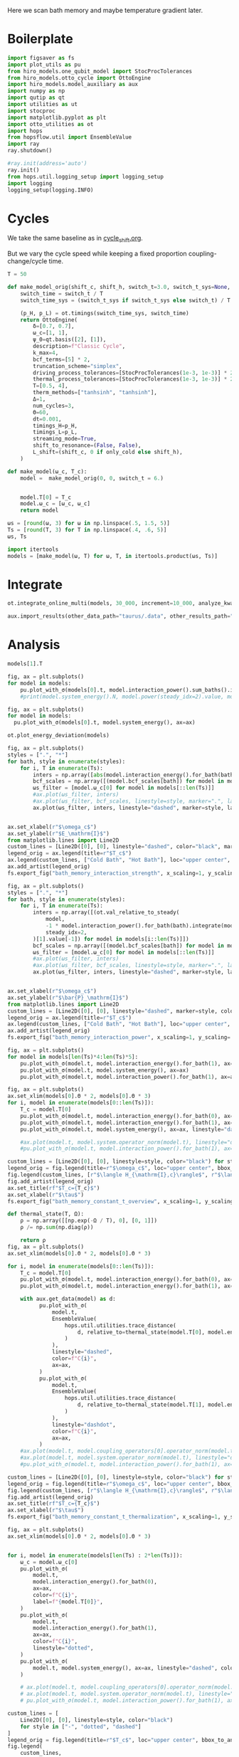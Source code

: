 #+PROPERTY: header-args :session bath_memory :kernel python :pandoc no :async yes

Here we scan bath memory and maybe temperature gradient later.

* Boilerplate
#+name: boilerplate
#+begin_src jupyter-python :results none :tangle tangle/bath_memory.py
  import figsaver as fs
  import plot_utils as pu
  from hiro_models.one_qubit_model import StocProcTolerances
  from hiro_models.otto_cycle import OttoEngine
  import hiro_models.model_auxiliary as aux
  import numpy as np
  import qutip as qt
  import utilities as ut
  import stocproc
  import matplotlib.pyplot as plt
  import otto_utilities as ot
  import hops
  from hopsflow.util import EnsembleValue
  import ray
  ray.shutdown()

  #ray.init(address='auto')
  ray.init()
  from hops.util.logging_setup import logging_setup
  import logging
  logging_setup(logging.INFO)
#+end_src

* Cycles
We take the same baseline as in [[id:c06111fd-d719-433d-a316-c163f6e1d384][cycle_shift.org]].

But we vary the cycle speed while keeping a fixed proportion
coupling-change/cycle time.
#+begin_src jupyter-python :tangle tangle/bath_memory.py
  T = 50

  def make_model_orig(shift_c, shift_h, switch_t=3.0, switch_t_sys=None, only_cold=False):
      switch_time = switch_t / T
      switch_time_sys = (switch_t_sys if switch_t_sys else switch_t) / T

      (p_H, p_L) = ot.timings(switch_time_sys, switch_time)
      return OttoEngine(
          δ=[0.7, 0.7],
          ω_c=[1, 1],
          ψ_0=qt.basis([2], [1]),
          description=f"Classic Cycle",
          k_max=4,
          bcf_terms=[5] * 2,
          truncation_scheme="simplex",
          driving_process_tolerances=[StocProcTolerances(1e-3, 1e-3)] * 2,
          thermal_process_tolerances=[StocProcTolerances(1e-3, 1e-3)] * 2,
          T=[0.5, 4],
          therm_methods=["tanhsinh", "tanhsinh"],
          Δ=1,
          num_cycles=3,
          Θ=60,
          dt=0.001,
          timings_H=p_H,
          timings_L=p_L,
          streaming_mode=True,
          shift_to_resonance=(False, False),
          L_shift=(shift_c, 0 if only_cold else shift_h),
      )

  def make_model(ω_c, T_c):
      model =  make_model_orig(0, 0, switch_t = 6.)


      model.T[0] = T_c
      model.ω_c = [ω_c, ω_c]
      return model
#+end_src

#+RESULTS:


#+begin_src jupyter-python :tangle tangle/bath_memory.py
  ωs = [round(ω, 3) for ω in np.linspace(.5, 1.5, 5)]
  Ts = [round(T, 3) for T in np.linspace(.4, .6, 5)]
  ωs, Ts
#+end_src

#+RESULTS:
| 0.5 | 0.75 | 1.0 | 1.25 | 1.5 |
| 0.4 | 0.45 | 0.5 | 0.55 | 0.6 |

#+begin_src jupyter-python :tangle tangle/bath_memory.py
  import itertools
  models = [make_model(ω, T) for ω, T, in itertools.product(ωs, Ts)]
#+end_src

#+RESULTS:


* Integrate
#+begin_src jupyter-python :tangle tangle/bath_memory.py
  ot.integrate_online_multi(models, 30_000, increment=10_000, analyze_kwargs=dict(every=10_000))
#+end_src

#+begin_src jupyter-python
  aux.import_results(other_data_path="taurus/.data", other_results_path="taurus/results", models_to_import=models)
#+end_src

* Analysis
#+begin_src jupyter-python
  models[1].T
#+end_src

#+RESULTS:
| 0.45 | 4 |

#+begin_src jupyter-python
  fig, ax = plt.subplots()
  for model in models:
      pu.plot_with_σ(models[0].t, model.interaction_power().sum_baths().integrate(model.t), ax=ax)
      #print(model.system_energy().N, model.power(steady_idx=2).value, model.T[0], model.ω_c[0])
#+end_src

#+RESULTS:
[[file:./.ob-jupyter/7cd4652956dbe71c4fde9b95d7ee096432644147.svg]]


#+begin_src jupyter-python
  fig, ax = plt.subplots()
  for model in models:
    pu.plot_with_σ(models[0].t, model.system_energy(), ax=ax)
#+end_src

#+RESULTS:
[[file:./.ob-jupyter/67a2ccbd4ef5246c322756d0f0ce3049d54fca26.svg]]

#+begin_src jupyter-python
  ot.plot_energy_deviation(models)
#+end_src

#+RESULTS:
:RESULTS:
| <Figure | size | 578x240 | with | 1 | Axes> | <AxesSubplot: | xlabel= | $\tau$ | ylabel= | $\Delta |   | H |   | /\max |   | H |   | $ | > |
[[file:./.ob-jupyter/64c3e2323df26b946a3d4f214b63ae6d06d42ce5.svg]]
:END:


#+begin_src jupyter-python
  fig, ax = plt.subplots()
  styles = [".", "*"]
  for bath, style in enumerate(styles):
      for i, T in enumerate(Ts):
          inters = np.array([abs(model.interaction_energy().for_bath(bath).slice(slice(model.strobe[1][2], -1))).max.value for model in models[i::len(Ts)]])
          bcf_scales = np.array([(model.bcf_scales[bath]) for model in models[i::len(Ts)]])
          ωs_filter = [model.ω_c[0] for model in models[::len(Ts)]]
          #ax.plot(ωs_filter, inters)
          #ax.plot(ωs_filter, bcf_scales, linestyle=style, marker=".", label=rf"$T={T}$" if bath == 0 else None)
          ax.plot(ωs_filter, inters, linestyle="dashed", marker=style, label=rf"${T}$" if bath == 0 else None, color=f"C{i}")


  ax.set_xlabel(r"$\omega_c$")
  ax.set_ylabel(r"$E_\mathrm{I}$")
  from matplotlib.lines import Line2D
  custom_lines = [Line2D([0], [0], linestyle="dashed", color="black", marker=style) for style in styles]
  legend_orig = ax.legend(title=r"$T_c$")
  ax.legend(custom_lines, ["Cold Bath", "Hot Bath"], loc="upper center", bbox_to_anchor=[0.4, 1])
  ax.add_artist(legend_orig)
  fs.export_fig("bath_memory_interaction_strength", x_scaling=1, y_scaling=.7)
#+end_src

#+RESULTS:
[[file:./.ob-jupyter/2287fb919cb11c84e7f14e7eccba7082e915fe5e.svg]]

#+begin_src jupyter-python
  fig, ax = plt.subplots()
  styles = [".", "*"]
  for bath, style in enumerate(styles):
      for i, T in enumerate(Ts):
          inters = np.array([(ot.val_relative_to_steady(
              model,
              -1 * model.interaction_power().for_bath(bath).integrate(model.t) * 1 / model.Θ,
              steady_idx=2,
          )[1].value[-1]) for model in models[i::len(Ts)]])
          bcf_scales = np.array([(model.bcf_scales[bath]) for model in models[i::len(Ts)]])
          ωs_filter = [model.ω_c[0] for model in models[::len(Ts)]]
          #ax.plot(ωs_filter, inters)
          #ax.plot(ωs_filter, bcf_scales, linestyle=style, marker=".", label=rf"$T={T}$" if bath == 0 else None)
          ax.plot(ωs_filter, inters, linestyle="dashed", marker=style, label=rf"${T}$" if bath == 0 else None, color=f"C{i}")


  ax.set_xlabel(r"$\omega_c$")
  ax.set_ylabel(r"$\bar{P}_\mathrm{I}$")
  from matplotlib.lines import Line2D
  custom_lines = [Line2D([0], [0], linestyle="dashed", marker=style, color="black") for style in styles]
  legend_orig = ax.legend(title=r"$T_c$")
  ax.legend(custom_lines, ["Cold Bath", "Hot Bath"], loc="upper center", bbox_to_anchor=[0.6, .56])
  ax.add_artist(legend_orig)
  fs.export_fig("bath_memory_interaction_power", x_scaling=1, y_scaling=.7)
#+end_src

#+RESULTS:
[[file:./.ob-jupyter/3ec5c54f631b4e41f695054f1f927604248d54f1.svg]]


#+begin_src jupyter-python
  fig, ax = plt.subplots()
  for model in models[len(Ts)*4:len(Ts)*5]:
      pu.plot_with_σ(model.t, model.interaction_energy().for_bath(1), ax=ax)
      pu.plot_with_σ(model.t, model.system_energy(), ax=ax)
      pu.plot_with_σ(model.t, model.interaction_power().for_bath(1), ax=ax, linestyle="dashed")
#+end_src

#+RESULTS:
[[file:./.ob-jupyter/6531d94680eae9ed23ff7f5be921c7b77bad45ee.svg]]


#+begin_src jupyter-python
  fig, ax = plt.subplots()
  ax.set_xlim(models[0].Θ * 2, models[0].Θ * 3)
  for i, model in enumerate(models[0::len(Ts)]):
      T_c = model.T[0]
      pu.plot_with_σ(model.t, model.interaction_energy().for_bath(0), ax=ax, color=f"C{i}", label=f"{model.ω_c[0]}")
      pu.plot_with_σ(model.t, model.interaction_energy().for_bath(1), ax=ax, color=f"C{i}", linestyle="dotted")
      pu.plot_with_σ(model.t, model.system_energy(), ax=ax, linestyle="dashed", color=f"C{i}")

      #ax.plot(model.t, model.system.operator_norm(model.t), linestyle="dashed", color=f"C{i}")
      #pu.plot_with_σ(model.t, model.interaction_power().for_bath(1), ax=ax, linestyle="dashed")

  custom_lines = [Line2D([0], [0], linestyle=style, color="black") for style in ["-", "dotted", "dashed"]]
  legend_orig = fig.legend(title=r"$\omega_c$", loc="upper center", bbox_to_anchor=[1.1, .7])
  fig.legend(custom_lines, [r"$\langle H_{\mathrm{I},c}\rangle$", r"$\langle H_{\mathrm{I},h}\rangle$", r"$\langle H_{\mathrm{S}}\rangle$"], loc="upper center", bbox_to_anchor=[1.1, 1])
  fig.add_artist(legend_orig)
  ax.set_title(rf"$T_c={T_c}$")
  ax.set_xlabel(r"$\tau$")
  fs.export_fig("bath_memory_constant_t_overview", x_scaling=1, y_scaling=.7)
#+end_src

#+RESULTS:
[[file:./.ob-jupyter/46963903de121c7d24d3acf6c6f0c7b72cd40a2a.svg]]

#+begin_src jupyter-python
  def thermal_state(T, Ω):
      ρ = np.array([[np.exp(-Ω / T), 0], [0, 1]])
      ρ /= np.sum(np.diag(ρ))

      return ρ
  fig, ax = plt.subplots()
  ax.set_xlim(models[0].Θ * 2, models[0].Θ * 3)

  for i, model in enumerate(models[0::len(Ts)]):
      T_c = model.T[0]
      pu.plot_with_σ(model.t, model.interaction_energy().for_bath(0), ax=ax, color=f"C{i}", label=f"{model.ω_c[0]}")
      pu.plot_with_σ(model.t, model.interaction_energy().for_bath(1), ax=ax, color=f"C{i}", linestyle="dotted")

      with aux.get_data(model) as d:
            pu.plot_with_σ(
                model.t,
                EnsembleValue(
                    hops.util.utilities.trace_distance(
                        d, relative_to=thermal_state(model.T[0], model.energy_gaps[0])
                    )
                ),
                linestyle="dashed",
                color=f"C{i}",
                ax=ax,
            )
            pu.plot_with_σ(
                model.t,
                EnsembleValue(
                    hops.util.utilities.trace_distance(
                        d, relative_to=thermal_state(model.T[1], model.energy_gaps[1])
                    )
                ),
                linestyle="dashdot",
                color=f"C{i}",
                ax=ax,
            )
      #ax.plot(model.t, model.coupling_operators[0].operator_norm(model.t), linestyle="dashed", color=f"C{i}")
      #ax.plot(model.t, model.system.operator_norm(model.t), linestyle="dashed", color=f"C{i}")
      #pu.plot_with_σ(model.t, model.interaction_power().for_bath(1), ax=ax, linestyle="dashed")

  custom_lines = [Line2D([0], [0], linestyle=style, color="black") for style in ["-", "dotted", "dashed", "dashdot"]]
  legend_orig = fig.legend(title=r"$\omega_c$", loc="upper center", bbox_to_anchor=[1.1, .6])
  fig.legend(custom_lines, [r"$\langle H_{\mathrm{I},c}\rangle$", r"$\langle H_{\mathrm{I},h}\rangle$", r"$||\rho(\tau)-\rho_c||$",  r"$||\rho(\tau)-\rho_h||$"], loc="upper center", bbox_to_anchor=[1.15, 1])
  fig.add_artist(legend_orig)
  ax.set_title(rf"$T_c={T_c}$")
  ax.set_xlabel(r"$\tau$")
  fs.export_fig("bath_memory_constant_t_thermalization", x_scaling=1, y_scaling=.7)
#+end_src

#+RESULTS:
:RESULTS:
: /nix/store/fai1b55231rnk4jyj0kjicdnqcgdf9ph-python3-3.9.15-env/lib/python3.9/site-packages/matplotlib/cbook/__init__.py:1369: ComplexWarning: Casting complex values to real discards the imaginary part
:   return np.asarray(x, float)
: /nix/store/fai1b55231rnk4jyj0kjicdnqcgdf9ph-python3-3.9.15-env/lib/python3.9/site-packages/matplotlib/axes/_axes.py:5340: ComplexWarning: Casting complex values to real discards the imaginary part
:   pts[0] = start
: /nix/store/fai1b55231rnk4jyj0kjicdnqcgdf9ph-python3-3.9.15-env/lib/python3.9/site-packages/matplotlib/axes/_axes.py:5341: ComplexWarning: Casting complex values to real discards the imaginary part
:   pts[N + 1] = end
: /nix/store/fai1b55231rnk4jyj0kjicdnqcgdf9ph-python3-3.9.15-env/lib/python3.9/site-packages/matplotlib/axes/_axes.py:5344: ComplexWarning: Casting complex values to real discards the imaginary part
:   pts[1:N+1, 1] = dep1slice
: /nix/store/fai1b55231rnk4jyj0kjicdnqcgdf9ph-python3-3.9.15-env/lib/python3.9/site-packages/matplotlib/axes/_axes.py:5346: ComplexWarning: Casting complex values to real discards the imaginary part
:   pts[N+2:, 1] = dep2slice[::-1]
[[file:./.ob-jupyter/89a0703dce099a82ee239a1414590a9cb312be58.svg]]
:END:


#+begin_src jupyter-python
  fig, ax = plt.subplots()
  ax.set_xlim(models[0].Θ * 2, models[0].Θ * 3)


  for i, model in enumerate(models[len(Ts) : 2*len(Ts)]):
      ω_c = model.ω_c[0]
      pu.plot_with_σ(
          model.t,
          model.interaction_energy().for_bath(0),
          ax=ax,
          color=f"C{i}",
          label=f"{model.T[0]}",
      )
      pu.plot_with_σ(
          model.t,
          model.interaction_energy().for_bath(1),
          ax=ax,
          color=f"C{i}",
          linestyle="dotted",
      )
      pu.plot_with_σ(
          model.t, model.system_energy(), ax=ax, linestyle="dashed", color=f"C{i}"
      )

      # ax.plot(model.t, model.coupling_operators[0].operator_norm(model.t), linestyle="dashed", color=f"C{i}")
      # ax.plot(model.t, model.system.operator_norm(model.t), linestyle="dashed", color=f"C{i}")
      # pu.plot_with_σ(model.t, model.interaction_power().for_bath(1), ax=ax, linestyle="dashed")

  custom_lines = [
      Line2D([0], [0], linestyle=style, color="black")
      for style in ["-", "dotted", "dashed"]
  ]
  legend_orig = fig.legend(title=r"$T_c$", loc="upper center", bbox_to_anchor=[1.1, 0.7])
  fig.legend(
      custom_lines,
      [
          r"$\langle H_{\mathrm{I},c}\rangle$",
          r"$\langle H_{\mathrm{I},h}\rangle$",
          r"$\langle H_{\mathrm{S}}\rangle$",
      ],
      loc="upper center",
      bbox_to_anchor=[1.1, 1],
  )
  fig.add_artist(legend_orig)
  ax.set_title(rf"$\omega_c={ω_c}$")
  ax.set_xlabel(r"$\tau$")

  fs.export_fig("bath_memory_constant_omega_overview", x_scaling=1, y_scaling=0.7)
#+end_src

#+RESULTS:
[[file:./.ob-jupyter/46ede42b01c98fcfe172c1c5a155106bb5b96e28.svg]]


#+begin_src jupyter-python
  ot.plot_powers_and_efficiencies(np.array(ωs), models[0::len(Ts)], xlabel=r"$\omega_c$")
#+end_src

#+RESULTS:
:RESULTS:
| <Figure | size | 578x240 | with | 2 | Axes> | <AxesSubplot: | xlabel= | $\omega_c$ | ylabel= | $\bar{P}$ | > | (<AxesSubplot: xlabel= $\omega_c$ ylabel= $\bar{P}$ > <AxesSubplot: ylabel= $\eta$ >) |
[[file:./.ob-jupyter/6ca171b158a9eb2cfee33e5416ee97a07e7ab331.svg]]
:END:



#+begin_src jupyter-python
  ot.plot_power_eff_convergence(models, 2)
#+end_src

#+RESULTS:
:RESULTS:
| <Figure | size | 578x240 | with | 2 | Axes> | (<AxesSubplot: xlabel= $N$ ylabel= $P$ > <AxesSubplot: xlabel= $N$ ylabel= $\eta$ >) |
[[file:./.ob-jupyter/e9189b3befd45cbd6e06b16a711722b7c3ffae3f.svg]]
:END:

#+begin_src jupyter-python
  f=ot.plot_contour(
        models,
        lambda model: np.clip(-model.power(steady_idx=2).value, 0, np.inf),
        lambda model: model.T[0],
        lambda model: model.ω_c[0],
        levels=10
    )
  plt.gcf().colorbar(f[2][0])
#+end_src

#+RESULTS:
:RESULTS:
: <matplotlib.colorbar.Colorbar at 0x7f548330b0a0>
[[file:./.ob-jupyter/63986ea2d20252a3701b1bd055cae1c284cfec2d.svg]]
:END:

#+begin_src jupyter-python
  f = plt.figure()
  a_power = f.add_subplot(121)
  a_efficiency = f.add_subplot(122)
  axs = [a_power, a_efficiency]

  for ax in axs:
      ax.set_xlabel(r"$T_c$")
      ax.set_ylabel(r"$\omega_c$")

  (_, _, (c1, data1)) = ot.plot_contour(
      models,
      lambda model: np.clip(-model.power(steady_idx=2).value, 0, np.inf),
      lambda model: model.T[0],
      lambda model: model.ω_c[0],
      ax=a_power,
  )
  a_power.set_title(r"$\bar{P}/\Omega$")


  (_, _, (c2, data2)) = ot.plot_contour(
      models,
      lambda model: np.clip(np.nan_to_num(model.efficiency(steady_idx=2).value * 100), 0, np.inf),
      lambda model: model.T[0],
      lambda model: model.ω_c[0],
      ax=a_efficiency,
  )
  a_efficiency.set_title(r"$\eta\, [\%]$")
  f.colorbar(c1, ax=axs[0])
  f.colorbar(c2, ax=axs[1])
  fs.export_fig("bath_memory_power_efficiency_contour", x_scaling=2, y_scaling=.8, data=(data1, data2))
#+end_src

#+RESULTS:
[[file:./.ob-jupyter/b5209e73946c9095b1f46ed2f616bdbb5450aa04.svg]]


#+begin_src jupyter-python
  f = plt.figure()
  a_power = f.add_subplot(121, projection="3d")
  a_efficiency = f.add_subplot(122, projection="3d")

  for ax in [a_power, a_efficiency]:
      ax.set_box_aspect(aspect=None, zoom=0.78)
      ax.set_xlabel(r"$T_c$")
      ax.set_ylabel(r"$\omega_c$")
      ax.xaxis.labelpad = 10
      ax.view_init(elev=30.0, azim=-29, roll=0)

  ot.plot_3d_heatmap(
      models,
      lambda model: np.clip(-model.power(steady_idx=2).value, 0, np.inf),
      lambda model: model.T[0],
      lambda model: model.ω_c[0],
      ax=a_power,
  )
  a_power.set_zlabel(r"$\bar{P}$")


  ot.plot_3d_heatmap(
      models,
      lambda model: np.clip(np.nan_to_num(model.efficiency(steady_idx=2).value * 100), 0, np.inf),
      lambda model: model.T[0],
      lambda model: model.ω_c[0],
      ax=a_efficiency,
  )
  a_efficiency.set_zlabel(r"$\eta$")
  fs.export_fig("bath_memory_power_efficiency", x_scaling=2, y_scaling=1)
#+end_src

#+RESULTS:
[[file:./.ob-jupyter/c74c871c8882bb295108ab0bffd85b1e466d4827.svg]]

* Things to Look At
- power and efficiency
- interaction power
